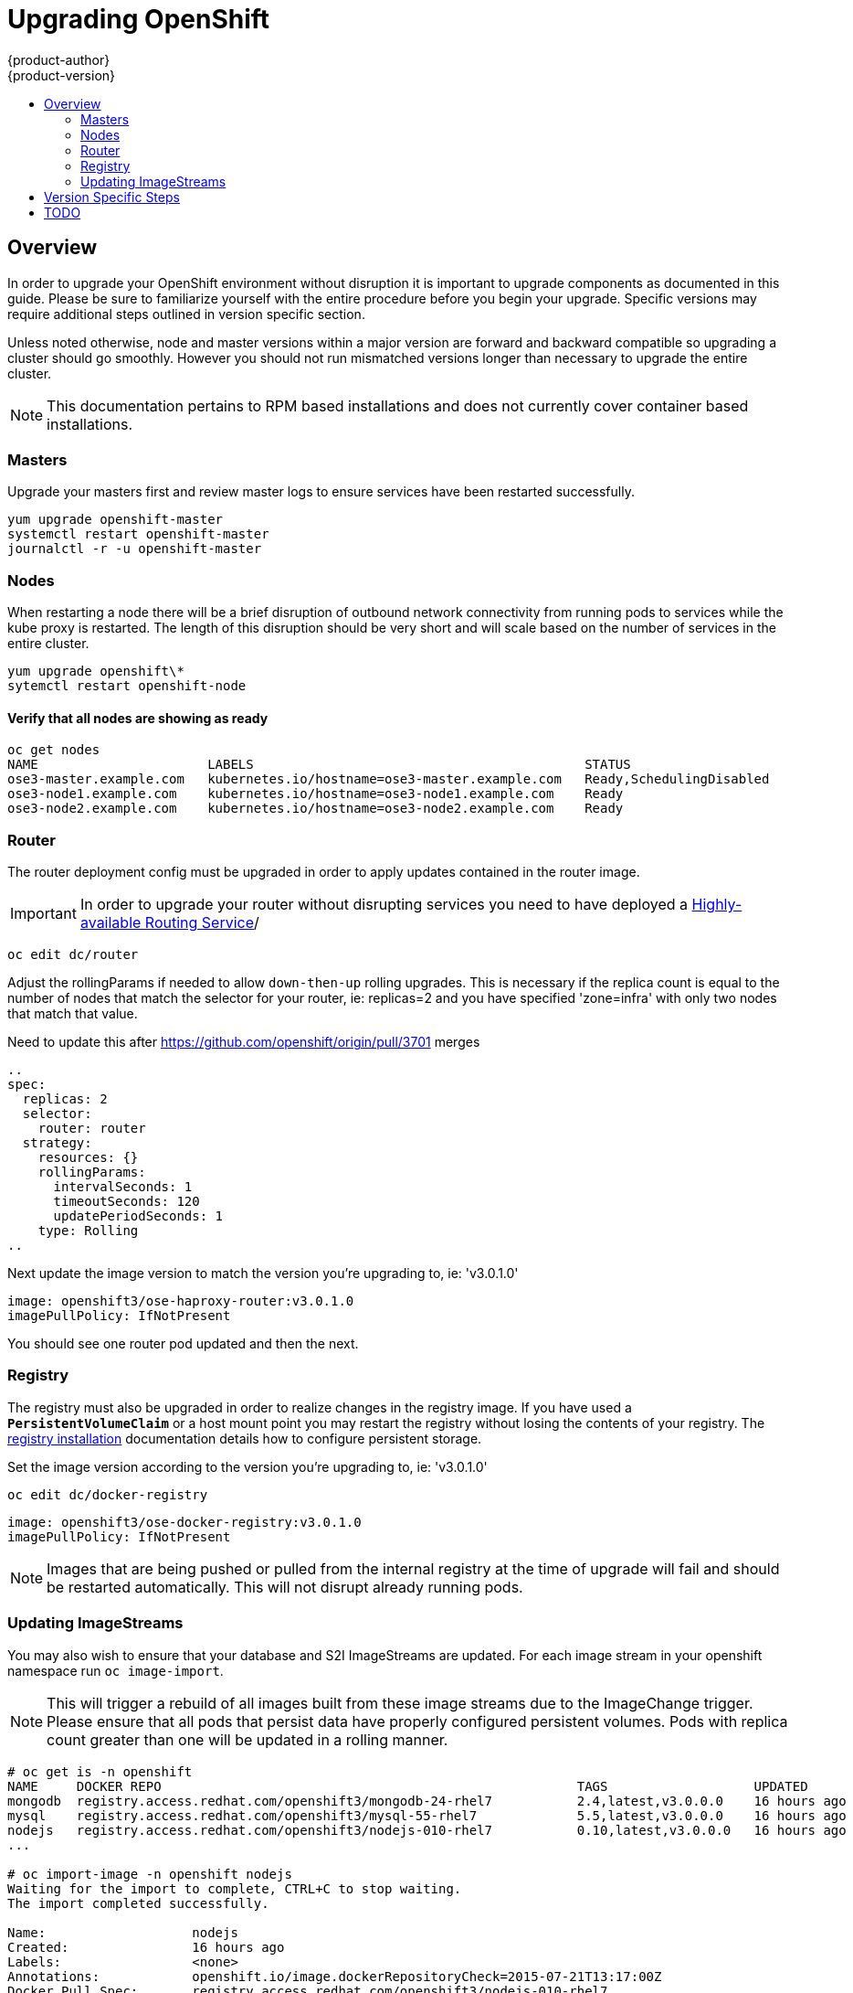 = Upgrading OpenShift
{product-author}
{product-version}
:data-uri:
:icons:
:experimental:
:toc: macro
:toc-title:
:prewrap!:

toc::[]

== Overview
In order to upgrade your OpenShift environment without disruption it is
important to upgrade components as documented in this guide. Please be sure to
familiarize yourself with the entire procedure before you begin your upgrade.
Specific versions may require additional steps outlined in version specific
section.

Unless noted otherwise, node and master versions within a major version are
forward and backward compatible so upgrading a cluster should go smoothly.
However you should not run mismatched versions longer than necessary to upgrade
the entire cluster.

[NOTE]
====
This documentation pertains to RPM based installations and does not currently
cover container based installations.
====

=== Masters
Upgrade your masters first and review master logs to ensure services have been
restarted successfully.

----
yum upgrade openshift-master
systemctl restart openshift-master
journalctl -r -u openshift-master
----

=== Nodes
When restarting a node there will be a brief disruption of outbound network
connectivity from running pods to services while the kube proxy is restarted.
The length of this disruption should be very short and will scale based on the
number of services in the entire cluster.

----
yum upgrade openshift\*
sytemctl restart openshift-node
----

==== Verify that all nodes are showing as ready
----
oc get nodes
NAME                      LABELS                                           STATUS
ose3-master.example.com   kubernetes.io/hostname=ose3-master.example.com   Ready,SchedulingDisabled
ose3-node1.example.com    kubernetes.io/hostname=ose3-node1.example.com    Ready
ose3-node2.example.com    kubernetes.io/hostname=ose3-node2.example.com    Ready
----

=== Router
The router deployment config must be upgraded in order to apply updates contained
in the router image.
[IMPORTANT]
In order to upgrade your router without disrupting services you need to have
deployed a link:high_availability.html#configuring-a-highly-available-routing-service[Highly-available Routing Service]/

----
oc edit dc/router
----
Adjust the rollingParams if needed to allow `down-then-up` rolling upgrades. This
is necessary if the replica count is equal to the number of nodes that match the
selector for your router, ie: replicas=2 and you have specified 'zone=infra' with
only two nodes that match that value.
[TODO]
Need to update this after https://github.com/openshift/origin/pull/3701 merges
----
..
spec:
  replicas: 2
  selector:
    router: router
  strategy:
    resources: {}
    rollingParams:
      intervalSeconds: 1
      timeoutSeconds: 120
      updatePeriodSeconds: 1
    type: Rolling
..
----

Next update the image version to match the version you're upgrading to, ie: 'v3.0.1.0'

----
image: openshift3/ose-haproxy-router:v3.0.1.0
imagePullPolicy: IfNotPresent
----

You should see one router pod updated and then the next.

=== Registry
The registry must also be upgraded in order to realize changes in the registry
image. If you have used a `*PersistentVolumeClaim*` or a host mount point you
may restart the registry without losing the contents of your registry. The
link:install/docker_registry.html#storage-for-the-registry[registry installation]
documentation details how to configure persistent storage.

Set the image version according to the version you're upgrading to, ie: 'v3.0.1.0'

----
oc edit dc/docker-registry
----

----
image: openshift3/ose-docker-registry:v3.0.1.0
imagePullPolicy: IfNotPresent
----
[NOTE]
Images that are being pushed or pulled from the internal registry at the time of
upgrade will fail and should be restarted automatically. This will not disrupt
already running pods.

=== Updating ImageStreams
You may also wish to ensure that your database and S2I ImageStreams are updated.
For each image stream in your openshift namespace run `oc image-import`.
[NOTE]
This will trigger a rebuild of all images built from these image streams due to
the ImageChange trigger. Please ensure that all pods that persist data have
properly configured persistent volumes. Pods with replica count greater than  one
will be updated in a rolling manner.

----
# oc get is -n openshift
NAME     DOCKER REPO                                                      TAGS                   UPDATED
mongodb  registry.access.redhat.com/openshift3/mongodb-24-rhel7           2.4,latest,v3.0.0.0    16 hours ago
mysql    registry.access.redhat.com/openshift3/mysql-55-rhel7             5.5,latest,v3.0.0.0    16 hours ago
nodejs   registry.access.redhat.com/openshift3/nodejs-010-rhel7           0.10,latest,v3.0.0.0   16 hours ago
...

# oc import-image -n openshift nodejs
Waiting for the import to complete, CTRL+C to stop waiting.
The import completed successfully.

Name:                   nodejs
Created:                16 hours ago
Labels:                 <none>
Annotations:            openshift.io/image.dockerRepositoryCheck=2015-07-21T13:17:00Z
Docker Pull Spec:       registry.access.redhat.com/openshift3/nodejs-010-rhel7

Tag             Spec            Created         PullSpec                                                        Image
0.10            latest          16 hours ago    registry.access.redhat.com/openshift3/nodejs-010-rhel7:latest   66d92cebc0e48e4e4be3a93d0f9bd54f21af7928ceaa384d20800f6e6fcf669f
latest                          16 hours ago    registry.access.redhat.com/openshift3/nodejs-010-rhel7:latest   66d92cebc0e48e4e4be3a93d0f9bd54f21af7928ceaa384d20800f6e6fcf669f
v3.0.0.0        <pushed>        16 hours ago    registry.access.redhat.com/openshift3/nodejs-010-rhel7:v3.0.0.0 66d92cebc0e48e4e4be3a93d0f9bd54f21af7928ceaa384d20800f6e6fcf669f
----

== Version Specific Steps
ifdef::openshift-enterprise[]
=== OSE 3.0.0.0 to 3.0.1.0
Perhaps this should go in release notes
endif::[]
ifdef::openshift-origin[]
=== OpenShift Origin 1.0.0 to 1.0.1
Perhaps this should go in release notes
endif::[]

== TODO
* Once the installer allows you to add nodes, document adding additional capacity
then tearing down old nodes rather than upgrading nodes in place.
* Quantify the impact of kube proxy restarts on a moderately sized node, how
long are services busted, what happens etc.
